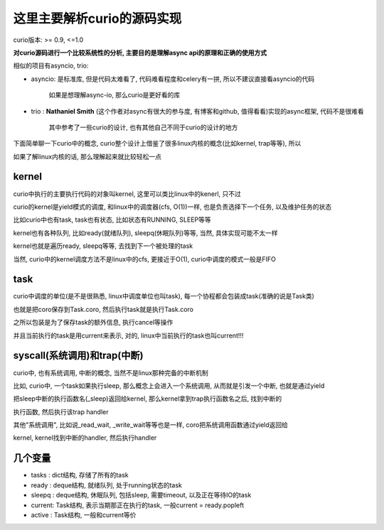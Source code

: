 ###########################
这里主要解析curio的源码实现
###########################


curio版本: >= 0.9, <=1.0


**对curio源码进行一个比较系统性的分析, 主要目的是理解async api的原理和正确的使用方式**

相似的项目有asyncio, trio:

* asyncio: 是标准库, 但是代码太难看了, 代码难看程度和celery有一拼, 所以不建议直接看asyncio的代码

           如果是想理解async-io, 那么curio是更好看的库

* trio   : **Nathaniel Smith** (这个作者对async有很大的参与度, 有博客和github, 值得看看)实现的async框架, 代码不是很难看

           其中参考了一些curio的设计, 也有其他自己不同于curio的设计的地方


下面简单聊一下curio中的概念, curio整个设计上借鉴了很多linux内核的概念(比如kernel, trap等等), 所以

如果了解linux内核的话, 那么理解起来就比较轻松一点

kernel
=========

curio中执行的主要执行代码的对象叫kernel, 这里可以类比linux中的kenerl, 只不过

curio的kernel是yield模式的调度, 和linux中的调度器(cfs, O(1))一样, 也是负责选择下一个任务, 以及维护任务的状态

比如curio中也有task, task也有状态, 比如状态有RUNNING, SLEEP等等

kernel也有各种队列, 比如ready(就绪队列), sleepq(休眠队列)等等, 当然, 具体实现可能不太一样

kernel也就是遍历ready, sleepq等等, 去找到下一个被处理的task

当然, curio中的kernel调度方法不是linux中的cfs, 更接近于O(1), curio中调度的模式一般是FIFO


task
======

curio中调度的单位(是不是很熟悉, linux中调度单位也叫task), 每一个协程都会包装成task(准确的说是Task类)

也就是把coro保存到Task.coro, 然后执行task就是执行Task.coro

之所以包装是为了保存task的额外信息, 执行cancel等操作

并且当前执行的task是用current来表示, 对的, linux中当前执行的task也叫current!!!


syscall(系统调用)和trap(中断)
===================================

curio中, 也有系统调用, 中断的概念, 当然不是linux那种完备的中断机制

比如, curio中, 一个task如果执行sleep, 那么概念上会进入一个系统调用, 从而就是引发一个中断, 也就是通过yield

把sleep中断的执行函数名(_sleep)返回给kernel, 那么kernel拿到trap执行函数名之后, 找到中断的

执行函数, 然后执行该trap handler

其他"系统调用", 比如说_read_wait, _write_wait等等也是一样, coro把系统调用函数通过yield返回给

kernel, kernel找到中断的handler, 然后执行handler

几个变量
===============

* tasks  : dict结构, 存储了所有的task

* ready  : deque结构, 就绪队列, 处于running状态的task

* sleepq : deque结构, 休眠队列, 包括sleep, 需要timeout, 以及正在等待IO的task

* current: Task结构, 表示当期那正在执行的task, 一般current = ready.popleft

* active : Task结构, 一般和current等价


